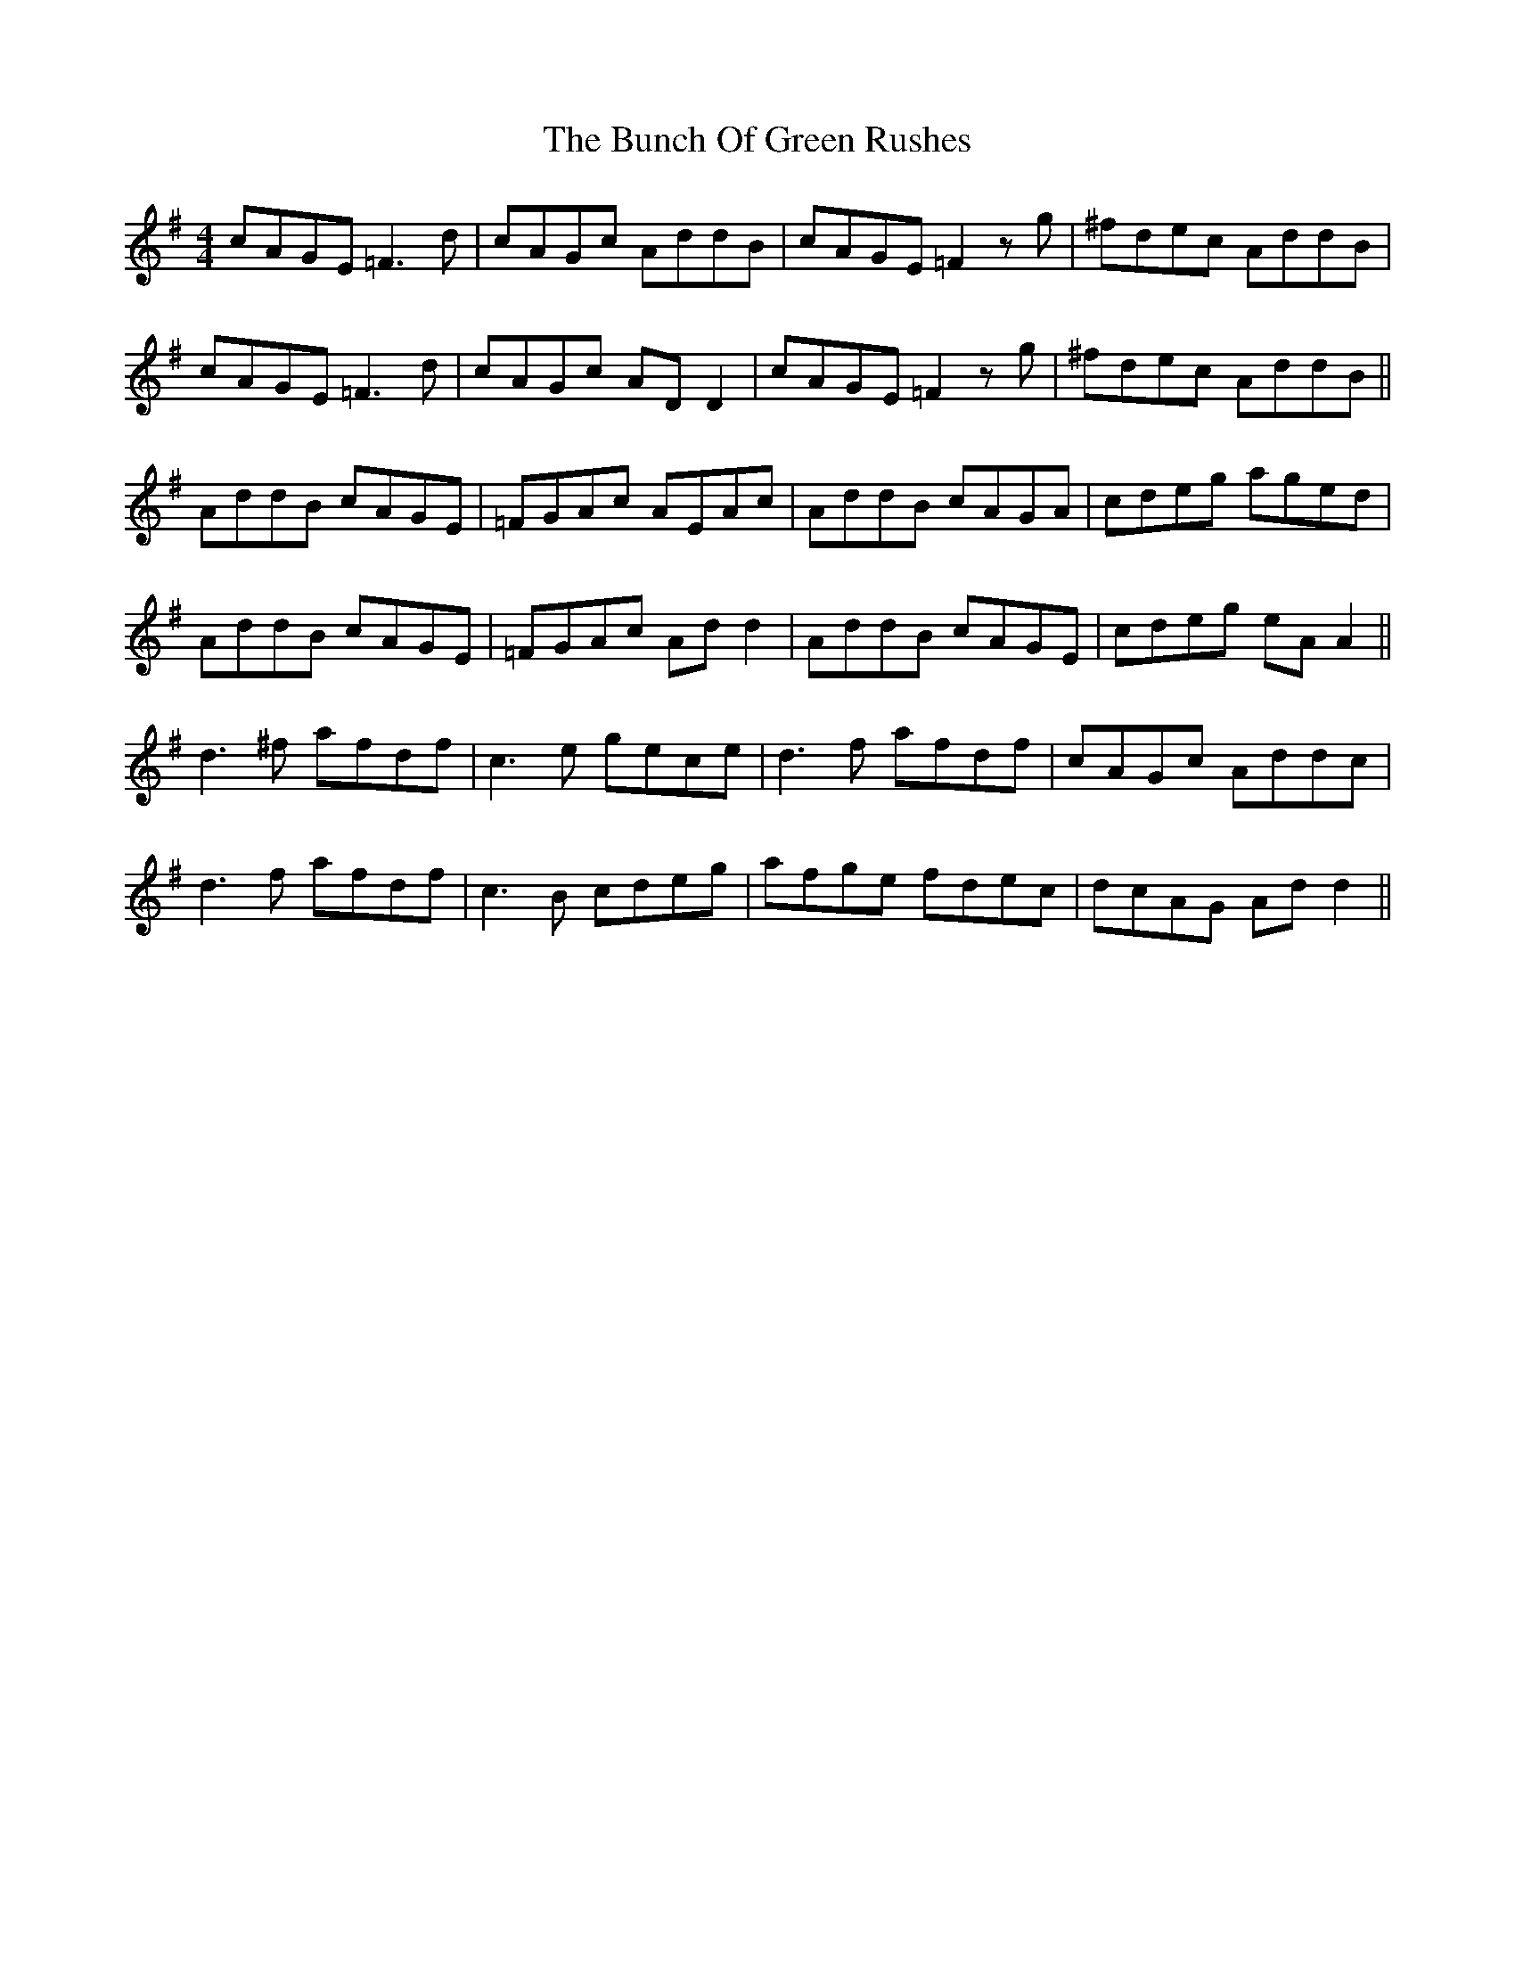 X: 5447
T: Bunch Of Green Rushes, The
R: reel
M: 4/4
K: Dmixolydian
cAGE =F3d|cAGc AddB|cAGE =F2 zg|^fdec AddB|
cAGE =F3d|cAGc AD D2|cAGE =F2 zg|^fdec AddB||
AddB cAGE|=FGAc AEAc|AddB cAGA|cdeg aged|
AddB cAGE|=FGAc Ad d2|AddB cAGE|cdeg eA A2||
d3^f afdf|c3e gece|d3f afdf|cAGc Addc|
d3f afdf|c3B cdeg|afge fdec|dcAG Add2||

